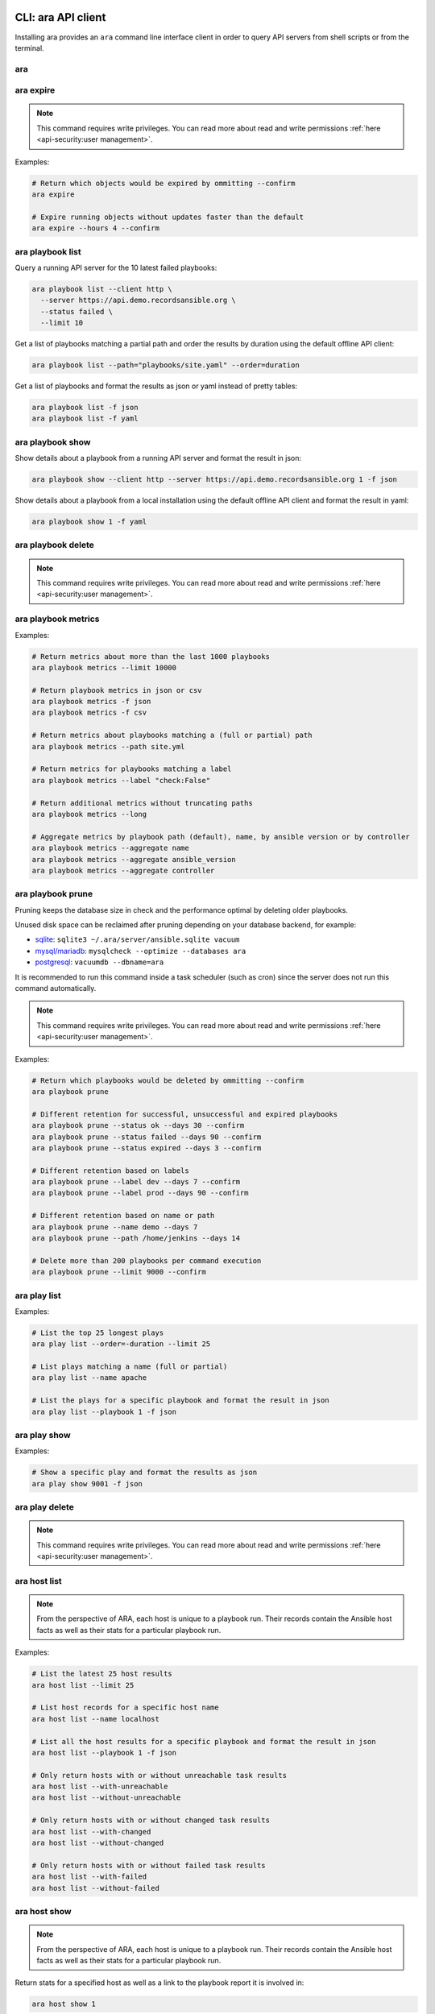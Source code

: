 CLI: ara API client
===================

Installing ara provides an ``ara`` command line interface client in order to
query API servers from shell scripts or from the terminal.

ara
---

.. command-output:: ara --help

ara expire
----------

.. note::

    This command requires write privileges.
    You can read more about read and write permissions :ref:`here <api-security:user management>`.

.. command-output:: ara expire --help

Examples:

.. code-block:: bash

    # Return which objects would be expired by ommitting --confirm
    ara expire

    # Expire running objects without updates faster than the default
    ara expire --hours 4 --confirm

ara playbook list
-----------------

.. command-output:: ara playbook list --help

Query a running API server for the 10 latest failed playbooks:

.. code-block:: bash

    ara playbook list --client http \
      --server https://api.demo.recordsansible.org \
      --status failed \
      --limit 10

Get a list of playbooks matching a partial path and order the results by
duration using the default offline API client:

.. code-block:: bash

    ara playbook list --path="playbooks/site.yaml" --order=duration

Get a list of playbooks and format the results as json or yaml instead of pretty tables:

.. code-block:: bash

    ara playbook list -f json
    ara playbook list -f yaml

ara playbook show
-----------------

.. command-output:: ara playbook show --help

Show details about a playbook from a running API server and format the result in json:

.. code-block:: bash

    ara playbook show --client http --server https://api.demo.recordsansible.org 1 -f json

Show details about a playbook from a local installation using the default offline
API client and format the result in yaml:

.. code-block:: bash

    ara playbook show 1 -f yaml

ara playbook delete
-------------------

.. note::

    This command requires write privileges.
    You can read more about read and write permissions :ref:`here <api-security:user management>`.

.. command-output:: ara playbook delete --help

ara playbook metrics
--------------------

.. command-output:: ara playbook metrics --help

Examples:

.. code-block:: bash

    # Return metrics about more than the last 1000 playbooks
    ara playbook metrics --limit 10000

    # Return playbook metrics in json or csv
    ara playbook metrics -f json
    ara playbook metrics -f csv

    # Return metrics about playbooks matching a (full or partial) path
    ara playbook metrics --path site.yml

    # Return metrics for playbooks matching a label
    ara playbook metrics --label "check:False"

    # Return additional metrics without truncating paths
    ara playbook metrics --long

    # Aggregate metrics by playbook path (default), name, by ansible version or by controller
    ara playbook metrics --aggregate name
    ara playbook metrics --aggregate ansible_version
    ara playbook metrics --aggregate controller

ara playbook prune
------------------

Pruning keeps the database size in check and the performance optimal by deleting older playbooks.

Unused disk space can be reclaimed after pruning depending on your database backend, for example:

- `sqlite <https://sqlite.org/lang_vacuum.html>`_: ``sqlite3 ~/.ara/server/ansible.sqlite vacuum``
- `mysql/mariadb <https://mariadb.com/kb/en/optimize-table/>`_: ``mysqlcheck --optimize --databases ara``
- `postgresql <https://www.postgresql.org/docs/current/app-vacuumdb.html>`_: ``vacuumdb --dbname=ara``

It is recommended to run this command inside a task scheduler (such as cron) since the server does not run this command
automatically.

.. note::

    This command requires write privileges.
    You can read more about read and write permissions :ref:`here <api-security:user management>`.

.. command-output:: ara playbook prune --help

Examples:

.. code-block:: bash

    # Return which playbooks would be deleted by ommitting --confirm
    ara playbook prune

    # Different retention for successful, unsuccessful and expired playbooks
    ara playbook prune --status ok --days 30 --confirm
    ara playbook prune --status failed --days 90 --confirm
    ara playbook prune --status expired --days 3 --confirm

    # Different retention based on labels
    ara playbook prune --label dev --days 7 --confirm
    ara playbook prune --label prod --days 90 --confirm

    # Different retention based on name or path
    ara playbook prune --name demo --days 7
    ara playbook prune --path /home/jenkins --days 14

    # Delete more than 200 playbooks per command execution
    ara playbook prune --limit 9000 --confirm

ara play list
-------------

.. command-output:: ara play list --help

Examples:

.. code-block:: bash

    # List the top 25 longest plays
    ara play list --order=-duration --limit 25

    # List plays matching a name (full or partial)
    ara play list --name apache

    # List the plays for a specific playbook and format the result in json
    ara play list --playbook 1 -f json

ara play show
-------------

.. command-output:: ara play show --help

Examples:

.. code-block:: bash

    # Show a specific play and format the results as json
    ara play show 9001 -f json

ara play delete
---------------

.. note::

    This command requires write privileges.
    You can read more about read and write permissions :ref:`here <api-security:user management>`.

.. command-output:: ara play delete --help

ara host list
-------------

.. command-output:: ara host list --help

.. note::

    From the perspective of ARA, each host is unique to a playbook run.
    Their records contain the Ansible host facts as well as their stats for a
    particular playbook run.

Examples:

.. code-block:: bash

    # List the latest 25 host results
    ara host list --limit 25

    # List host records for a specific host name
    ara host list --name localhost

    # List all the host results for a specific playbook and format the result in json
    ara host list --playbook 1 -f json

    # Only return hosts with or without unreachable task results
    ara host list --with-unreachable
    ara host list --without-unreachable

    # Only return hosts with or without changed task results
    ara host list --with-changed
    ara host list --without-changed

    # Only return hosts with or without failed task results
    ara host list --with-failed
    ara host list --without-failed

ara host show
-------------

.. command-output:: ara host show --help

.. note::

    From the perspective of ARA, each host is unique to a playbook run.
    Their records contain the Ansible host facts as well as their stats for a
    particular playbook run.

Return stats for a specified host as well as a link to the playbook report it is
involved in:

.. code-block:: bash

    ara host show 1

Include host facts as well formatted in json:

.. code-block:: bash

    # Facts do not render well in the default pretty table format
    ara host show 1 --with-facts -f json

ara host delete
---------------

.. note::

    This command requires write privileges.
    You can read more about read and write permissions :ref:`here <api-security:user management>`.

.. command-output:: ara host delete --help

ara host metrics
----------------

.. command-output:: ara host metrics --help

Examples:

.. code-block:: bash

    # Return metrics about more than the last 1000 hosts
    ara host metrics --limit 10000

    # Return host metrics in json or csv
    ara host metrics -f json
    ara host metrics -f csv

    # Return metrics for hosts matching a name
    ara host metrics --name localhost

    # Return metrics for hosts involved in a specific playbook
    ara host metrics --playbook 9001

    # Return metrics only for hosts with changed, failed or unreachable results
    ara host metrics --with-changed
    ara host metrics --with-failed
    ara host metrics --with-unreachable

    # Return metrics only for hosts without changed, failed or unreachable results
    ara host metrics --without-changed
    ara host metrics --without-failed
    ara host metrics --without-unreachable

ara record list
---------------

.. command-output:: ara record list --help

Examples:

.. code-block:: bash

    # List records for a specific key
    ara record list --key log_url

    # List records for a specific playbook
    ara record list --playbook 9001

ara record show
---------------

.. command-output:: ara record show --help

Examples:

.. code-block:: bash

    # Show a specific record and format the results as json
    ara record show 9001 -f json

ara record delete
-----------------

.. command-output:: ara record delete --help

ara result list
---------------

.. command-output:: ara result list --help

Return the 10 most recent failed results:

.. code-block:: bash

    ara result list --status failed --limit 10

Return the 15 results with the highest duration for a specific playbook:

.. code-block:: bash

    ara result list --playbook 389 --order=-duration --limit 15

ara result show
---------------

.. command-output:: ara result show --help

Return detailed information about a specific result:

.. code-block:: bash

    ara result show 9001

Return detailed information about a specific result, including formatted content:

.. code-block:: bash

    ara result show 9001 --with-content -f json

ara result delete
-----------------

.. note::

    This command requires write privileges.
    You can read more about read and write permissions :ref:`here <api-security:user management>`.

.. command-output:: ara result delete --help

ara task list
-------------

.. command-output:: ara task list --help

.. note::

    ara doesn't have the concept of roles but it is possible to search for
    them by path, for example: ``ara task list --path "roles/install_apache"``

    Role names are included in the task names and it is possible to search for
    role-specific tasks there as well: ``ara task list --name install_apache``.

Examples:

.. code-block:: bash

    # Return the top 25 longest running tasks
    ara task list --order=-duration --limit 25

    # Return tasks from a specific playbook
    ara task list --playbook 9001

    # Return tasks for the package action
    ara task list --action package

    # Return tasks matching a path (partial or full)
    ara task list --path="roles/install_apache"

    # Return tasks matching a name (partial or full)
    ara task list --name install_apache

ara task show
-------------

.. command-output:: ara task show --help

Return detailed information about a specific task:

.. code-block:: bash

    ara task show 9001

ara task delete
---------------

.. note::

    This command requires write privileges.
    You can read more about read and write permissions :ref:`here <api-security:user management>`.

.. command-output:: ara task delete --help

ara task metrics
----------------

.. command-output:: ara task metrics --help

Examples:

.. code-block:: bash

    # Return metrics about more than the last 1000 tasks
    ara task metrics --limit 10000

    # Return task metrics in json or csv
    ara task metrics -f json
    ara task metrics -f csv

    # Don't truncate paths and include additional task status fields
    ara task metrics --long

    # Return metrics about tasks from a specific playbook
    ara task metrics --playbook 9001

    # Return metrics for tasks matching a (full or partial) path
    ara task metrics --path ansible-role-foo

    # Only return metrics about a specific action
    ara task metrics --action package

    # Return metrics for tasks matching a name
    ara task metrics --name apache

    # Return metrics about the longest tasks and then sort them by total duration
    ara task metrics --order=-duration --sort-column duration_total

    # Aggregate metrics by task name rather than action
    ara task metrics --aggregate name

    # Aggregate metrics by task file rather than action
    ara task metrics --aggregate path

CLI: ara-manage (django API server)
===================================

``ara-manage`` is a command provided by ARA when the API server dependencies
are installed.

It is an alias to the ``python manage.py`` command interface provided by Django
and they can be used interchangeably if you are running ARA from source.

.. note::
    Django comes with a lot of built-in commands and they are not all used or
    relevant in the context of ARA so they might not be exposed, tested or
    documented.

    This documentation provides information about commands which we think are relevant.

    If you do not find a command documented here, you can find more information about
    it in the `Django documentation <https://docs.djangoproject.com/en/2.2/ref/django-admin/>`_.

    Please feel free to send a patch if we're missing anything !

ara-manage
----------

.. command-output:: ara-manage --help

ara-manage prune
----------------

.. warning::
    ara-manage prune has been replaced by `ara playbook prune`_ in ara 1.5.
    It will be removed in ara 1.6.

Used to delete playbooks that are older than a specified amount of days.

.. command-output:: ara-manage prune --help

ara-manage changepassword
-------------------------

Change the password for a user.

Relevant when working with :ref:`authentication <api-security:user management>`.

.. command-output:: ara-manage changepassword --help

ara-manage createsuperuser
--------------------------

Superusers are relevant when setting up :ref:`authentication <api-security:user management>`.

.. command-output:: ara-manage createsuperuser --help

ara-manage makemigrations
-------------------------

Generally used to generate new SQL migrations after modifying the database model files.

.. command-output:: ara-manage makemigrations --help

ara-manage migrate
------------------

Runs SQL migrations.

They need to be run at least once before the API server can start.

.. command-output:: ara-manage migrate --help

ara-manage runserver
--------------------

Runs the embedded development server.

.. note::
    Good for small scale usage.

    Consider deploying with a WSGI application server and a web server for production use.

.. command-output:: ara-manage runserver --help

ara-manage generate
-------------------

Generates a static version of the built-in reporting web interface.

.. note::
    Good for small scale usage but inefficient and contains a lot of small files at a large scale.

.. command-output:: ara-manage generate --help

